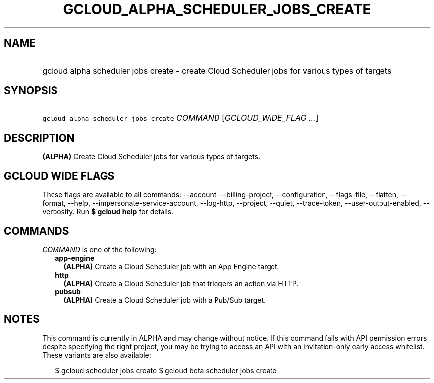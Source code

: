 
.TH "GCLOUD_ALPHA_SCHEDULER_JOBS_CREATE" 1



.SH "NAME"
.HP
gcloud alpha scheduler jobs create \- create Cloud Scheduler jobs for various types of targets



.SH "SYNOPSIS"
.HP
\f5gcloud alpha scheduler jobs create\fR \fICOMMAND\fR [\fIGCLOUD_WIDE_FLAG\ ...\fR]



.SH "DESCRIPTION"

\fB(ALPHA)\fR Create Cloud Scheduler jobs for various types of targets.



.SH "GCLOUD WIDE FLAGS"

These flags are available to all commands: \-\-account, \-\-billing\-project,
\-\-configuration, \-\-flags\-file, \-\-flatten, \-\-format, \-\-help,
\-\-impersonate\-service\-account, \-\-log\-http, \-\-project, \-\-quiet,
\-\-trace\-token, \-\-user\-output\-enabled, \-\-verbosity. Run \fB$ gcloud
help\fR for details.



.SH "COMMANDS"

\f5\fICOMMAND\fR\fR is one of the following:

.RS 2m
.TP 2m
\fBapp\-engine\fR
\fB(ALPHA)\fR Create a Cloud Scheduler job with an App Engine target.

.TP 2m
\fBhttp\fR
\fB(ALPHA)\fR Create a Cloud Scheduler job that triggers an action via HTTP.

.TP 2m
\fBpubsub\fR
\fB(ALPHA)\fR Create a Cloud Scheduler job with a Pub/Sub target.


.RE
.sp

.SH "NOTES"

This command is currently in ALPHA and may change without notice. If this
command fails with API permission errors despite specifying the right project,
you may be trying to access an API with an invitation\-only early access
whitelist. These variants are also available:

.RS 2m
$ gcloud scheduler jobs create
$ gcloud beta scheduler jobs create
.RE


